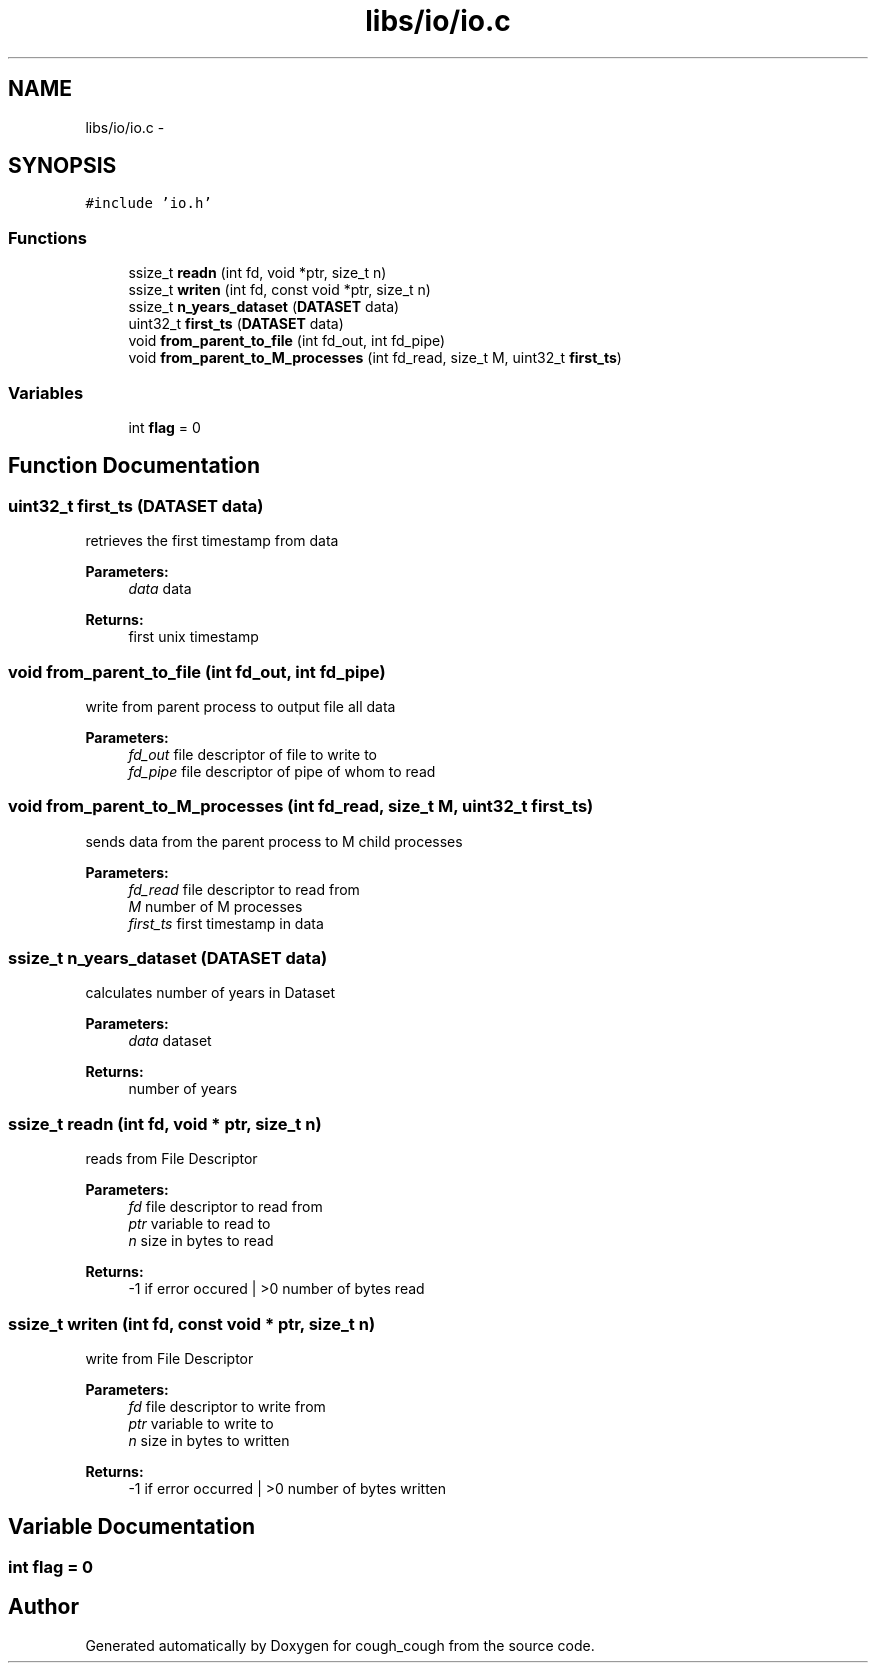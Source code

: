 .TH "libs/io/io.c" 3 "Tue Jun 7 2022" "cough_cough" \" -*- nroff -*-
.ad l
.nh
.SH NAME
libs/io/io.c \- 
.SH SYNOPSIS
.br
.PP
\fC#include 'io\&.h'\fP
.br

.SS "Functions"

.in +1c
.ti -1c
.RI "ssize_t \fBreadn\fP (int fd, void *ptr, size_t n)"
.br
.ti -1c
.RI "ssize_t \fBwriten\fP (int fd, const void *ptr, size_t n)"
.br
.ti -1c
.RI "ssize_t \fBn_years_dataset\fP (\fBDATASET\fP data)"
.br
.ti -1c
.RI "uint32_t \fBfirst_ts\fP (\fBDATASET\fP data)"
.br
.ti -1c
.RI "void \fBfrom_parent_to_file\fP (int fd_out, int fd_pipe)"
.br
.ti -1c
.RI "void \fBfrom_parent_to_M_processes\fP (int fd_read, size_t M, uint32_t \fBfirst_ts\fP)"
.br
.in -1c
.SS "Variables"

.in +1c
.ti -1c
.RI "int \fBflag\fP = 0"
.br
.in -1c
.SH "Function Documentation"
.PP 
.SS "uint32_t first_ts (\fBDATASET\fP data)"
retrieves the first timestamp from data 
.PP
\fBParameters:\fP
.RS 4
\fIdata\fP data 
.RE
.PP
\fBReturns:\fP
.RS 4
first unix timestamp 
.RE
.PP

.SS "void from_parent_to_file (int fd_out, int fd_pipe)"
write from parent process to output file all data 
.PP
\fBParameters:\fP
.RS 4
\fIfd_out\fP file descriptor of file to write to 
.br
\fIfd_pipe\fP file descriptor of pipe of whom to read 
.RE
.PP

.SS "void from_parent_to_M_processes (int fd_read, size_t M, uint32_t first_ts)"
sends data from the parent process to M child processes 
.PP
\fBParameters:\fP
.RS 4
\fIfd_read\fP file descriptor to read from 
.br
\fIM\fP number of M processes 
.br
\fIfirst_ts\fP first timestamp in data 
.RE
.PP

.SS "ssize_t n_years_dataset (\fBDATASET\fP data)"
calculates number of years in Dataset 
.PP
\fBParameters:\fP
.RS 4
\fIdata\fP dataset 
.RE
.PP
\fBReturns:\fP
.RS 4
number of years 
.RE
.PP

.SS "ssize_t readn (int fd, void * ptr, size_t n)"
reads from File Descriptor 
.PP
\fBParameters:\fP
.RS 4
\fIfd\fP file descriptor to read from 
.br
\fIptr\fP variable to read to 
.br
\fIn\fP size in bytes to read 
.RE
.PP
\fBReturns:\fP
.RS 4
-1 if error occured | >0 number of bytes read 
.RE
.PP

.SS "ssize_t writen (int fd, const void * ptr, size_t n)"
write from File Descriptor 
.PP
\fBParameters:\fP
.RS 4
\fIfd\fP file descriptor to write from 
.br
\fIptr\fP variable to write to 
.br
\fIn\fP size in bytes to written 
.RE
.PP
\fBReturns:\fP
.RS 4
-1 if error occurred | >0 number of bytes written 
.RE
.PP

.SH "Variable Documentation"
.PP 
.SS "int flag = 0"

.SH "Author"
.PP 
Generated automatically by Doxygen for cough_cough from the source code\&.
